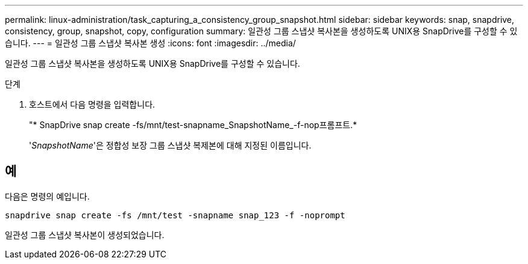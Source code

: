 ---
permalink: linux-administration/task_capturing_a_consistency_group_snapshot.html 
sidebar: sidebar 
keywords: snap, snapdrive, consistency, group, snapshot, copy, configuration 
summary: 일관성 그룹 스냅샷 복사본을 생성하도록 UNIX용 SnapDrive를 구성할 수 있습니다. 
---
= 일관성 그룹 스냅샷 복사본 생성
:icons: font
:imagesdir: ../media/


[role="lead"]
일관성 그룹 스냅샷 복사본을 생성하도록 UNIX용 SnapDrive를 구성할 수 있습니다.

.단계
. 호스트에서 다음 명령을 입력합니다. +
+
"* SnapDrive snap create -fs/mnt/test-snapname_SnapshotName_-f-nop프롬프트.*

+
'_SnapshotName_'은 정합성 보장 그룹 스냅샷 복제본에 대해 지정된 이름입니다.





== 예

다음은 명령의 예입니다.

[listing]
----
snapdrive snap create -fs /mnt/test -snapname snap_123 -f -noprompt
----
일관성 그룹 스냅샷 복사본이 생성되었습니다.
